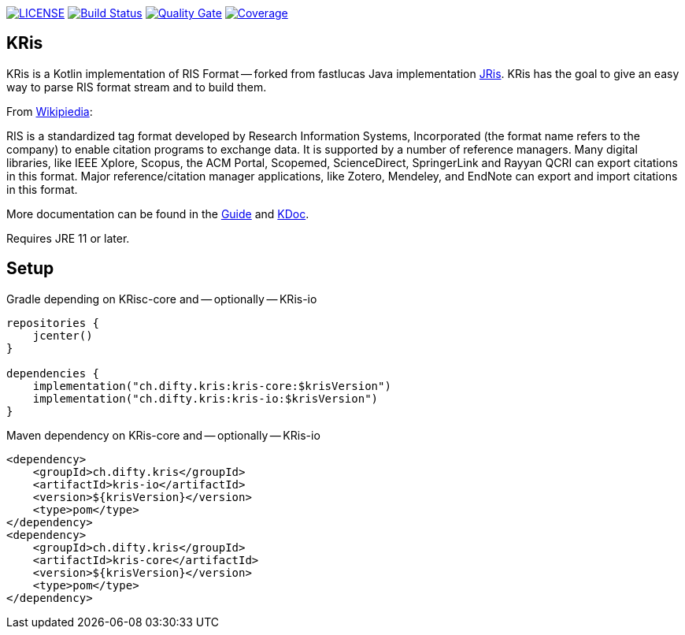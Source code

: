 image:https://img.shields.io/github/license/ursjoss/KRis.svg[LICENSE, link=https://github.com/ursjoss/KRis/blob/main/LICENSE.adoc]
image:https://github.com/ursjoss/KRis/workflows/Build/badge.svg?branch=main[Build Status, link=https://github.com/ursjoss/KRis/actions]
image:https://sonarcloud.io/api/project_badges/measure?project=ursjoss_KRis&metric=alert_status[Quality Gate, link=https://sonarcloud.io/dashboard?id=ursjoss_KRis] image:https://sonarcloud.io/api/project_badges/measure?project=ursjoss_KRis&metric=coverage[Coverage, link=https://sonarcloud.io/dashboard?id=ursjoss_KRis]

== KRis

KRis is a Kotlin implementation of RIS Format -- forked from fastlucas Java implementation https://github.com/fastluca/JRis[JRis].
KRis has the goal to give an easy way to parse RIS format stream and to build them.

From https://en.wikipedia.org/wiki/RIS_(file_format)[Wikipiedia]:

====
RIS is a standardized tag format developed by Research Information Systems,
Incorporated (the format name refers to the company) to  enable citation programs to exchange data.
It is supported by a number of reference managers.
Many digital libraries, like IEEE Xplore, Scopus, the ACM Portal, Scopemed, ScienceDirect,
SpringerLink and Rayyan QCRI can export citations in this format.
Major reference/citation manager applications, like Zotero, Mendeley, and EndNote can export
and import citations in this format.
====

More documentation can be found in the https://ursjoss.github.io/KRis/[Guide]
and https://ursjoss.github.io/KRis/kapi/-k-ris/index.html[KDoc].

Requires JRE 11 or later.

== Setup

.Gradle depending on KRisc-core and -- optionally -- KRis-io
[code,kotlin]
----
repositories {
    jcenter()
}

dependencies {
    implementation("ch.difty.kris:kris-core:$krisVersion")
    implementation("ch.difty.kris:kris-io:$krisVersion")
}
----

.Maven dependency on KRis-core and -- optionally -- KRis-io
[code,xml]
----
<dependency>
    <groupId>ch.difty.kris</groupId>
    <artifactId>kris-io</artifactId>
    <version>${krisVersion}</version>
    <type>pom</type>
</dependency>
<dependency>
    <groupId>ch.difty.kris</groupId>
    <artifactId>kris-core</artifactId>
    <version>${krisVersion}</version>
    <type>pom</type>
</dependency>
----
